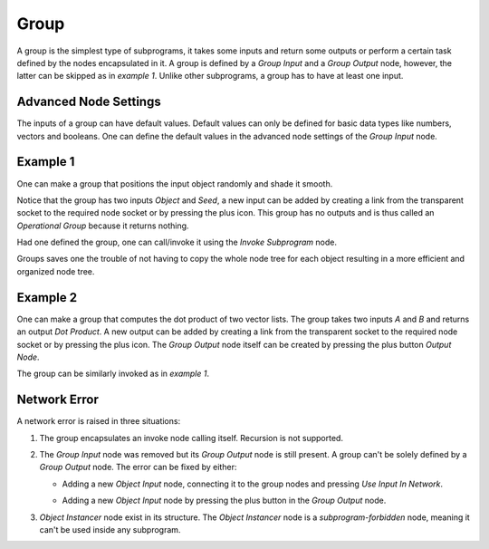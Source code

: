 Group
=====

A group is the simplest type of subprograms, it takes some inputs and return some outputs or perform a certain task defined by the nodes encapsulated in it. A group is defined by a *Group Input* and a *Group Output* node, however, the latter can be skipped as in *example 1*. Unlike other subprograms, a group has to have at least one input.

Advanced Node Settings
----------------------

The inputs of a group can have default values. Default values can only be defined for basic data types like numbers, vectors and booleans. One can define the default values in the advanced node settings of the *Group Input* node.

Example 1
---------

One can make a group that positions the input object randomly and shade it smooth.

.. image:: images/group_example_1.png

Notice that the group has two inputs *Object* and *Seed*, a new input can be added by creating a link from the transparent socket to the required node socket or by pressing the plus icon. This group has no outputs and is thus called an *Operational Group* because it returns nothing.

Had one defined the group, one can call/invoke it using the *Invoke Subprogram* node.

.. image:: images/invoke_example_1.png

Groups saves one the trouble of not having to copy the whole node tree for each object resulting in a more efficient and organized node tree.

Example 2
---------

One can make a group that computes the dot product of two vector lists. The group takes two inputs *A* and *B* and returns an output *Dot Product*. A new output can be added by creating a link from the transparent socket to the required node socket or by pressing the plus icon. The *Group Output* node itself can be created by pressing the plus button *Output Node*.

.. image:: images/group_example_2.png

The group can be similarly invoked as in *example 1*.

Network Error
-------------

A network error is raised in three situations:

1. The group encapsulates an invoke node calling itself. Recursion is not supported.
2. The *Group Input* node was removed but its *Group Output* node is still present. A group can't be solely defined by a *Group Output* node. The error can be fixed by either:

   - Adding a new *Object Input* node, connecting it to the group nodes and pressing *Use Input In Network*.
   - Adding a new *Object Input* node by pressing the plus button in the *Group Output* node.

     .. image:: images/network_error.png
3. *Object Instancer* node exist in its structure. The *Object Instancer* node is a *subprogram-forbidden* node, meaning it can't be used inside any subprogram.

